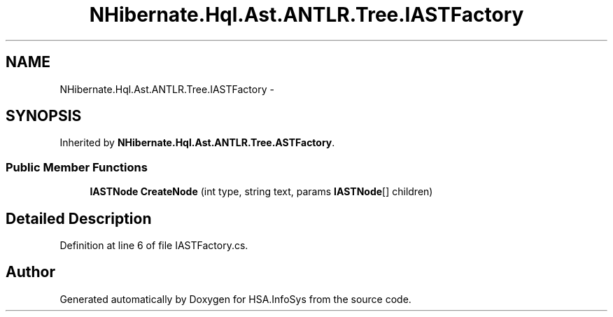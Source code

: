 .TH "NHibernate.Hql.Ast.ANTLR.Tree.IASTFactory" 3 "Fri Jul 5 2013" "Version 1.0" "HSA.InfoSys" \" -*- nroff -*-
.ad l
.nh
.SH NAME
NHibernate.Hql.Ast.ANTLR.Tree.IASTFactory \- 
.SH SYNOPSIS
.br
.PP
.PP
Inherited by \fBNHibernate\&.Hql\&.Ast\&.ANTLR\&.Tree\&.ASTFactory\fP\&.
.SS "Public Member Functions"

.in +1c
.ti -1c
.RI "\fBIASTNode\fP \fBCreateNode\fP (int type, string text, params \fBIASTNode\fP[] children)"
.br
.in -1c
.SH "Detailed Description"
.PP 
Definition at line 6 of file IASTFactory\&.cs\&.

.SH "Author"
.PP 
Generated automatically by Doxygen for HSA\&.InfoSys from the source code\&.
